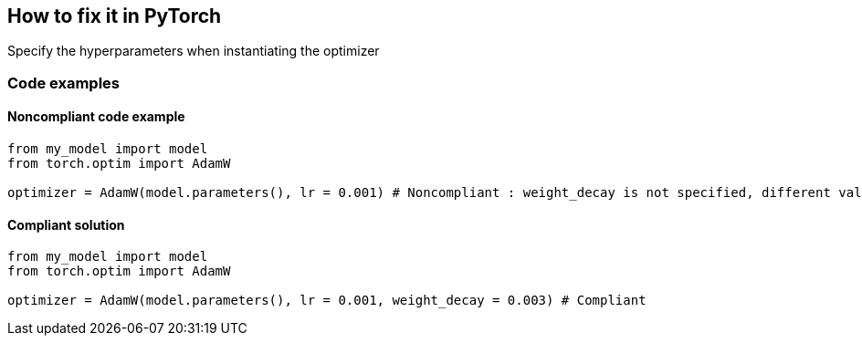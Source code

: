 == How to fix it in PyTorch

Specify the hyperparameters when instantiating the optimizer

=== Code examples

==== Noncompliant code example

[source,python,diff-id=2,diff-type=noncompliant]
----
from my_model import model
from torch.optim import AdamW

optimizer = AdamW(model.parameters(), lr = 0.001) # Noncompliant : weight_decay is not specified, different values can change the behaviour of the optimizer significantly
----

==== Compliant solution

[source,python,diff-id=2,diff-type=compliant]
----
from my_model import model
from torch.optim import AdamW

optimizer = AdamW(model.parameters(), lr = 0.001, weight_decay = 0.003) # Compliant
----
